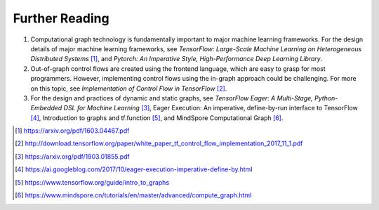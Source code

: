 
Further Reading
===============

1. Computational graph technology is fundamentally important to major
   machine learning frameworks. For the design details of major machine
   learning frameworks, see *TensorFlow: Large-Scale Machine Learning on
   Heterogeneous Distributed Systems*\  [1]_, and *Pytorch: An
   Imperative Style, High-Performance Deep Learning Library*.

2. Out-of-graph control flows are created using the frontend language,
   which are easy to grasp for most programmers. However, implementing
   control flows using the in-graph approach could be challenging. For
   more on this topic, see *Implementation of Control Flow in
   TensorFlow*\  [2]_.

3. For the design and practices of dynamic and static graphs, see
   *TensorFlow Eager: A Multi-Stage, Python-Embedded DSL for Machine
   Learning*\  [3]_, Eager Execution: An imperative, define-by-run
   interface to TensorFlow [4]_, Introduction to graphs and
   tf.function [5]_, and MindSpore Computational Graph [6]_.

.. [1]
   https://arxiv.org/pdf/1603.04467.pdf

.. [2]
   http://download.tensorflow.org/paper/white_paper_tf_control_flow_implementation_2017_11_1.pdf

.. [3]
   https://arxiv.org/pdf/1903.01855.pdf

.. [4]
   https://ai.googleblog.com/2017/10/eager-execution-imperative-define-by.html

.. [5]
   https://www.tensorflow.org/guide/intro_to_graphs

.. [6]
   https://www.mindspore.cn/tutorials/en/master/advanced/compute_graph.html
